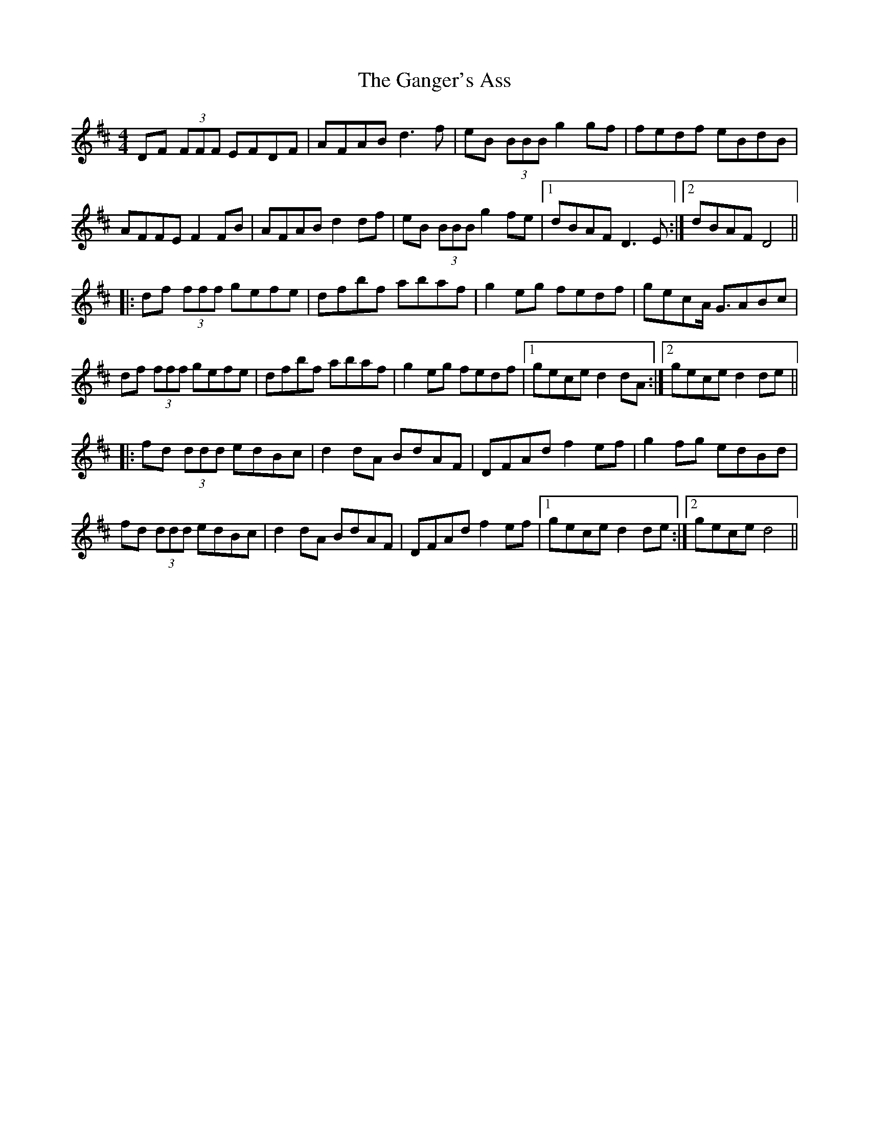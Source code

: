 X: 14798
T: Ganger's Ass, The
R: reel
M: 4/4
K: Dmajor
DF (3FFF EFDF|AFAB d3 f|eB (3BBB g2 gf|fedf eBdB|
AFFE F2 FB|AFAB d2 df|eB (3BBB g2 fe|1 dBAF D3 E:|2 dBAF D4||
|:df (3fff gefe|dfbf abaf|g2 eg fedf|gecA <GABc|
df (3fff gefe|dfbf abaf|g2 eg fedf|1 gece d2 dA:|2 gece d2 de||
|:fd (3ddd edBc|d2 dA BdAF|DFAd f2 ef|g2 fg edBd|
fd (3ddd edBc|d2 dA BdAF|DFAd f2 ef|1 gece d2 de:|2 gece d4||


